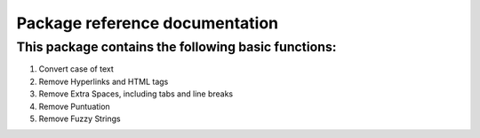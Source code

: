 ########
Package reference documentation
########


******
This package contains the following basic functions:
******

#. Convert case of text
#. Remove Hyperlinks and HTML tags
#. Remove Extra Spaces, including tabs and line breaks
#. Remove Puntuation
#. Remove Fuzzy Strings



